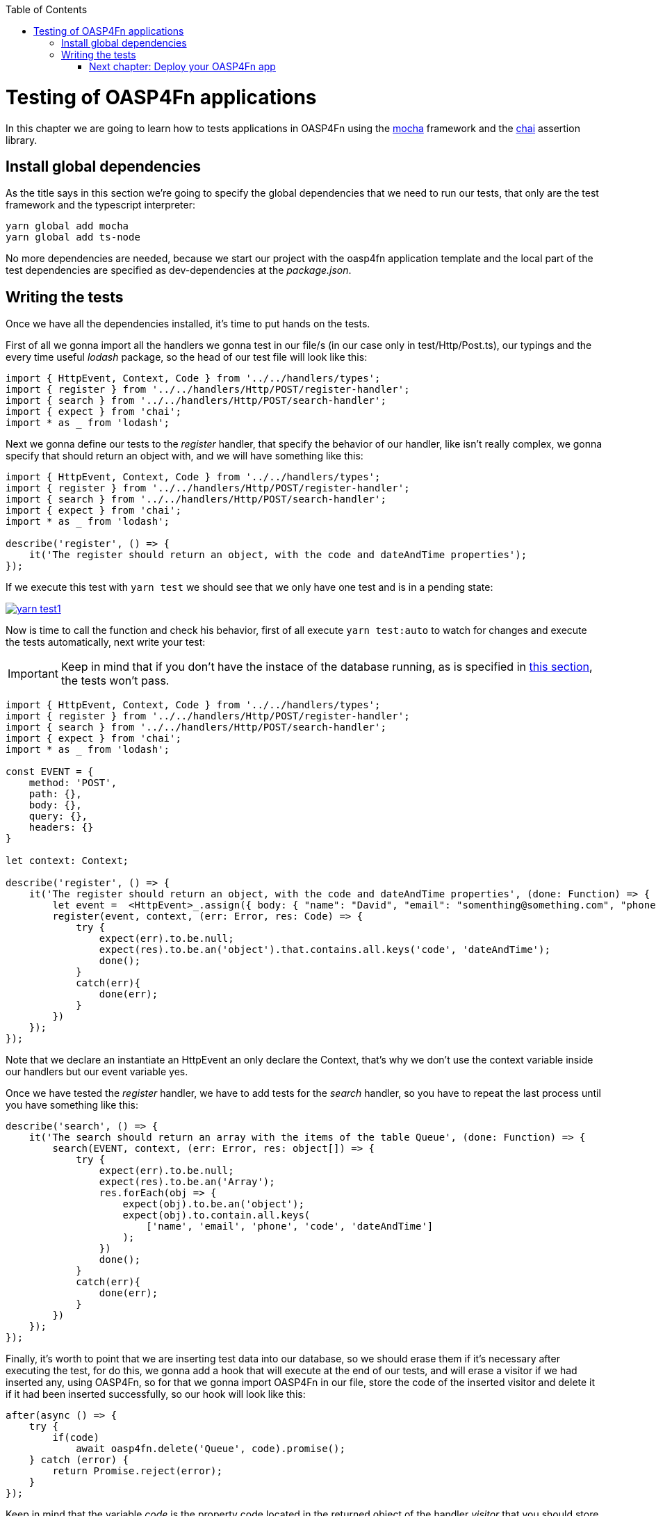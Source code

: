 :toc: macro
toc::[]

= Testing of OASP4Fn applications
In this chapter we are going to learn how to tests applications in OASP4Fn using the http://mochajs.org/[mocha] framework and the http://chaijs.com/[chai] assertion library.

== Install global dependencies
As the title says in this section we're going to specify the global dependencies that we need to run our tests, that only are the test framework and the typescript interpreter:

```
yarn global add mocha
yarn global add ts-node
```

No more dependencies are needed, because we start our project with the oasp4fn application template and the local part of the test dependencies are specified as dev-dependencies at the _package.json_.

== Writing the tests
Once we have all the dependencies installed, it's time to put hands on the tests.

First of all we gonna import all the handlers we gonna test in our file/s (in our case only in test/Http/Post.ts), our typings and the every time useful _lodash_ package, so the head of our test file will look like this:

[source, typescript]
----
import { HttpEvent, Context, Code } from '../../handlers/types';
import { register } from '../../handlers/Http/POST/register-handler';
import { search } from '../../handlers/Http/POST/search-handler';
import { expect } from 'chai';
import * as _ from 'lodash';
----

Next we gonna define our tests to the _register_ handler, that specify the behavior of our handler, like isn't really complex, we gonna specify that should return an object with, and we will have something like this:

[source, typescript]
----
import { HttpEvent, Context, Code } from '../../handlers/types';
import { register } from '../../handlers/Http/POST/register-handler';
import { search } from '../../handlers/Http/POST/search-handler';
import { expect } from 'chai'; 
import * as _ from 'lodash';

describe('register', () => {
    it('The register should return an object, with the code and dateAndTime properties');
});
----

If we execute this test with `yarn test` we should see that we only have one test and is in a pending state:

image::images/oasp4fn/3.BuildYourOwn/yarn_test1.PNG[, link="images/oasp4fn/3.BuildYourOwn/yarn_test1.PNG"]

Now is time to call the function and check his behavior, first of all execute `yarn test:auto` to watch for changes and execute the tests automatically, next write your test:

[IMPORTANT]
====
Keep in mind that if you don't have the instace of the database running, as is specified in link:BuildOASP4FnApplication#local-database-set-up[this section], the tests won't pass.
====

[source, typescript]
----
import { HttpEvent, Context, Code } from '../../handlers/types';
import { register } from '../../handlers/Http/POST/register-handler';
import { search } from '../../handlers/Http/POST/search-handler';
import { expect } from 'chai';
import * as _ from 'lodash';

const EVENT = {
    method: 'POST',
    path: {},
    body: {},
    query: {},
    headers: {}
}

let context: Context;

describe('register', () => {
    it('The register should return an object, with the code and dateAndTime properties', (done: Function) => {
        let event =  <HttpEvent>_.assign({ body: { "name": "David", "email": "somenthing@something.com", "phone": "658974145"}}, EVENT);
        register(event, context, (err: Error, res: Code) => {
            try {
                expect(err).to.be.null;
                expect(res).to.be.an('object').that.contains.all.keys('code', 'dateAndTime');
                done();
            }
            catch(err){
                done(err);
            }
        })
    });
});
----

Note that we declare an instantiate an HttpEvent an only declare the Context, that's why we don't use the context variable inside our handlers but our event variable yes.

Once we have tested the _register_ handler, we have to add tests for the _search_ handler, so you have to repeat the last process until you have something like this:

[source, typescript]
----
describe('search', () => {
    it('The search should return an array with the items of the table Queue', (done: Function) => {
        search(EVENT, context, (err: Error, res: object[]) => {
            try {
                expect(err).to.be.null;
                expect(res).to.be.an('Array');
                res.forEach(obj => {
                    expect(obj).to.be.an('object');
                    expect(obj).to.contain.all.keys(
                        ['name', 'email', 'phone', 'code', 'dateAndTime']
                    );
                })
                done();
            }
            catch(err){
                done(err);
            }
        })
    });
});
----

Finally, it's worth to point that we are inserting test data into our database, so we should erase them if it's necessary after executing the test, for do this, we gonna add a hook that will execute at the end of our tests, and will erase a visitor if we had inserted any, using OASP4Fn, so for that we gonna import OASP4Fn in our file, store the code of the inserted visitor and delete it if it had been inserted successfully, so our hook will look like this:

[source, typescript]
----
after(async () => {
    try {
        if(code)
            await oasp4fn.delete('Queue', code).promise();
    } catch (error) {
        return Promise.reject(error);
    }
});
----

Keep in mind that the variable _code_ is the property code located in the returned object of the handler _visitor_ that you should store it when the visitor callback return it, so once said this, at the end of the road we have this test file:

[source, typescript]
----
import { HttpEvent, Context, Code } from '../../handlers/types';
import { register } from '../../handlers/Http/POST/register-handler';
import { search } from '../../handlers/Http/POST/search-handler';
import { expect } from 'chai';
import * as _ from 'lodash';
import oasp4fn from '@oasp/oasp4fn';

const EVENT = {
    method: 'POST',
    path: {},
    body: {},
    query: {},
    headers: {}
}

let context: Context;

let code: string;

describe('register', () => {
    it('The register should return an object, with the code and dateAndTime properties', (done: Function) => {
        let event =  <HttpEvent>_.assign({}, EVENT, { body: { "name": "David", "email": "somenthing@something.com", "phone": "658974145"}});
        register(event, context, (err: Error, res: Code) => {
            try {
                expect(err).to.be.null;
                expect(res).to.be.an('object').that.contains.all.keys('code', 'dateAndTime');
                code = res.code;
                done();
            }
            catch(err){
                done(err);
            }
        })
    });
});

describe('search', () => {
    it('The search should return an array with the items of the table Queue', (done: Function) => {
        search(EVENT, context, (err: Error, res: object[]) => {
            try {
                expect(err).to.be.null;
                expect(res).to.be.an('Array');
                res.forEach(obj => {
                    expect(obj).to.be.an('object');
                    expect(obj).to.contain.all.keys(
                        ['name', 'email', 'phone', 'code', 'dateAndTime']
                    );
                })
                done();
            }
            catch(err){
                done(err);
            }
        })
    });
});

after(async () => {
    try {
        if(code)
            await oasp4fn.delete('Queue', code).promise();
    } catch (error) {
        return Promise.reject(error);
    }
});
----

And the output console look like this:

image::images/oasp4fn/3.BuildYourOwn/yarn_test2.PNG[, link="images/oasp4fn/3.BuildYourOwn/yarn_test2.PNG"]

=== link:OASP4FnDeployment[Next chapter: Deploy your OASP4Fn app]